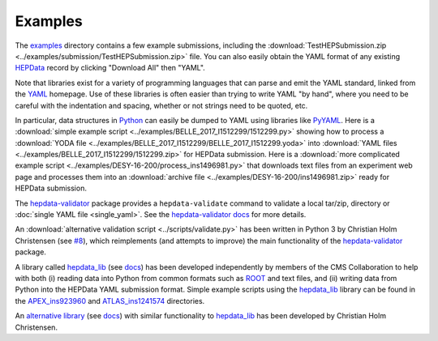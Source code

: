 Examples
========

The `examples <https://github.com/HEPData/hepdata-submission/tree/master/examples>`_
directory contains a few example submissions, including the
:download:`TestHEPSubmission.zip <../examples/submission/TestHEPSubmission.zip>` file.
You can also easily obtain the YAML format of any existing
`HEPData <https://www.hepdata.net>`_ record by clicking "Download All" then "YAML".

Note that libraries exist for a variety of programming languages that
can parse and emit the YAML standard, linked from the
`YAML <http://yaml.org>`_ homepage.  Use of these libraries is often
easier than trying to write YAML "by hand", where you need to be careful
with the indentation and spacing, whether or not strings need to be quoted, etc.

In particular, data structures in `Python <https://www.python.org>`_ can
easily be dumped to YAML using libraries like
`PyYAML <https://pyyaml.org>`_.  Here is a
:download:`simple example script <../examples/BELLE_2017_I1512299/1512299.py>`
showing how to process a
:download:`YODA file <../examples/BELLE_2017_I1512299/BELLE_2017_I1512299.yoda>`
into :download:`YAML files <../examples/BELLE_2017_I1512299/1512299.zip>`
for HEPData submission.  Here is a
:download:`more complicated example script <../examples/DESY-16-200/process_ins1496981.py>`
that downloads text files from an experiment web page and processes them into an
:download:`archive file <../examples/DESY-16-200/ins1496981.zip>` ready for
HEPData submission.

The `hepdata-validator <https://github.com/HEPData/hepdata-validator>`_
package provides a ``hepdata-validate`` command to validate a local tar/zip,
directory or :doc:`single YAML file <single_yaml>`. See the
`hepdata-validator docs <https://hepdata-validator.readthedocs.io/en/latest/>`_
for more details.

An :download:`alternative validation script <../scripts/validate.py>` has been written in Python 3
by Christian Holm Christensen (see `#8 <https://github.com/HEPData/hepdata-submission/issues/8>`_),
which reimplements (and attempts to improve) the main functionality of the
`hepdata-validator <https://github.com/HEPData/hepdata-validator>`_ package.

A library called `hepdata_lib <https://github.com/HEPData/hepdata_lib>`_
(see `docs <https://hepdata-lib.readthedocs.io>`_) has been developed
independently by members of the CMS Collaboration to help with both
(i) reading data into Python from common formats such as
`ROOT <https://root.cern.ch>`_ and text files, and (ii) writing data
from Python into the HEPData YAML submission format.
Simple example scripts using the `hepdata_lib <https://github.com/HEPData/hepdata_lib>`_ library can be found in the
`APEX_ins923960 <https://github.com/HEPData/hepdata-submission/tree/master/examples/APEX_ins923960>`_ and
`ATLAS_ins1241574 <https://github.com/HEPData/hepdata-submission/tree/master/examples/ATLAS_ins1241574>`_ directories.

An `alternative library <https://gitlab.com/cholmcc/hepdata>`_
(see `docs <https://cholmcc.gitlab.io/hepdata/>`_) with similar functionality
to `hepdata_lib <https://github.com/HEPData/hepdata_lib>`_ has been developed by Christian Holm Christensen.
